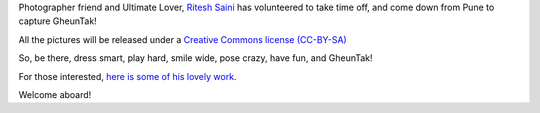 .. title: Photographer Friend and Ultimate Lover, on board!
.. slug: photographer-friend-and-ultimate-lover-on-board
.. date: 2014/01/28 19:32:38
.. tags: 2014, tournament, photographs, gheuntaak
.. link:
.. description: Ritesh has kindly agreed to cover the whole event.
.. type: text

Photographer friend and Ultimate Lover, `Ritesh Saini
<http://www.flickr.com/photos/riteshsaini/>`_ has volunteered to take
time off, and come down from Pune to capture GheunTak!

.. TEASER_END

All the pictures will be released under a `Creative Commons license
(CC-BY-SA)
<http://creativecommons.org/licenses/by-sa/4.0/deed.en_US>`_

So, be there, dress smart, play hard, smile wide, pose crazy, have
fun, and GheunTak!

For those interested, `here is some of his lovely work
<http://www.flickr.com/photos/riteshsaini/>`_.

Welcome aboard!
